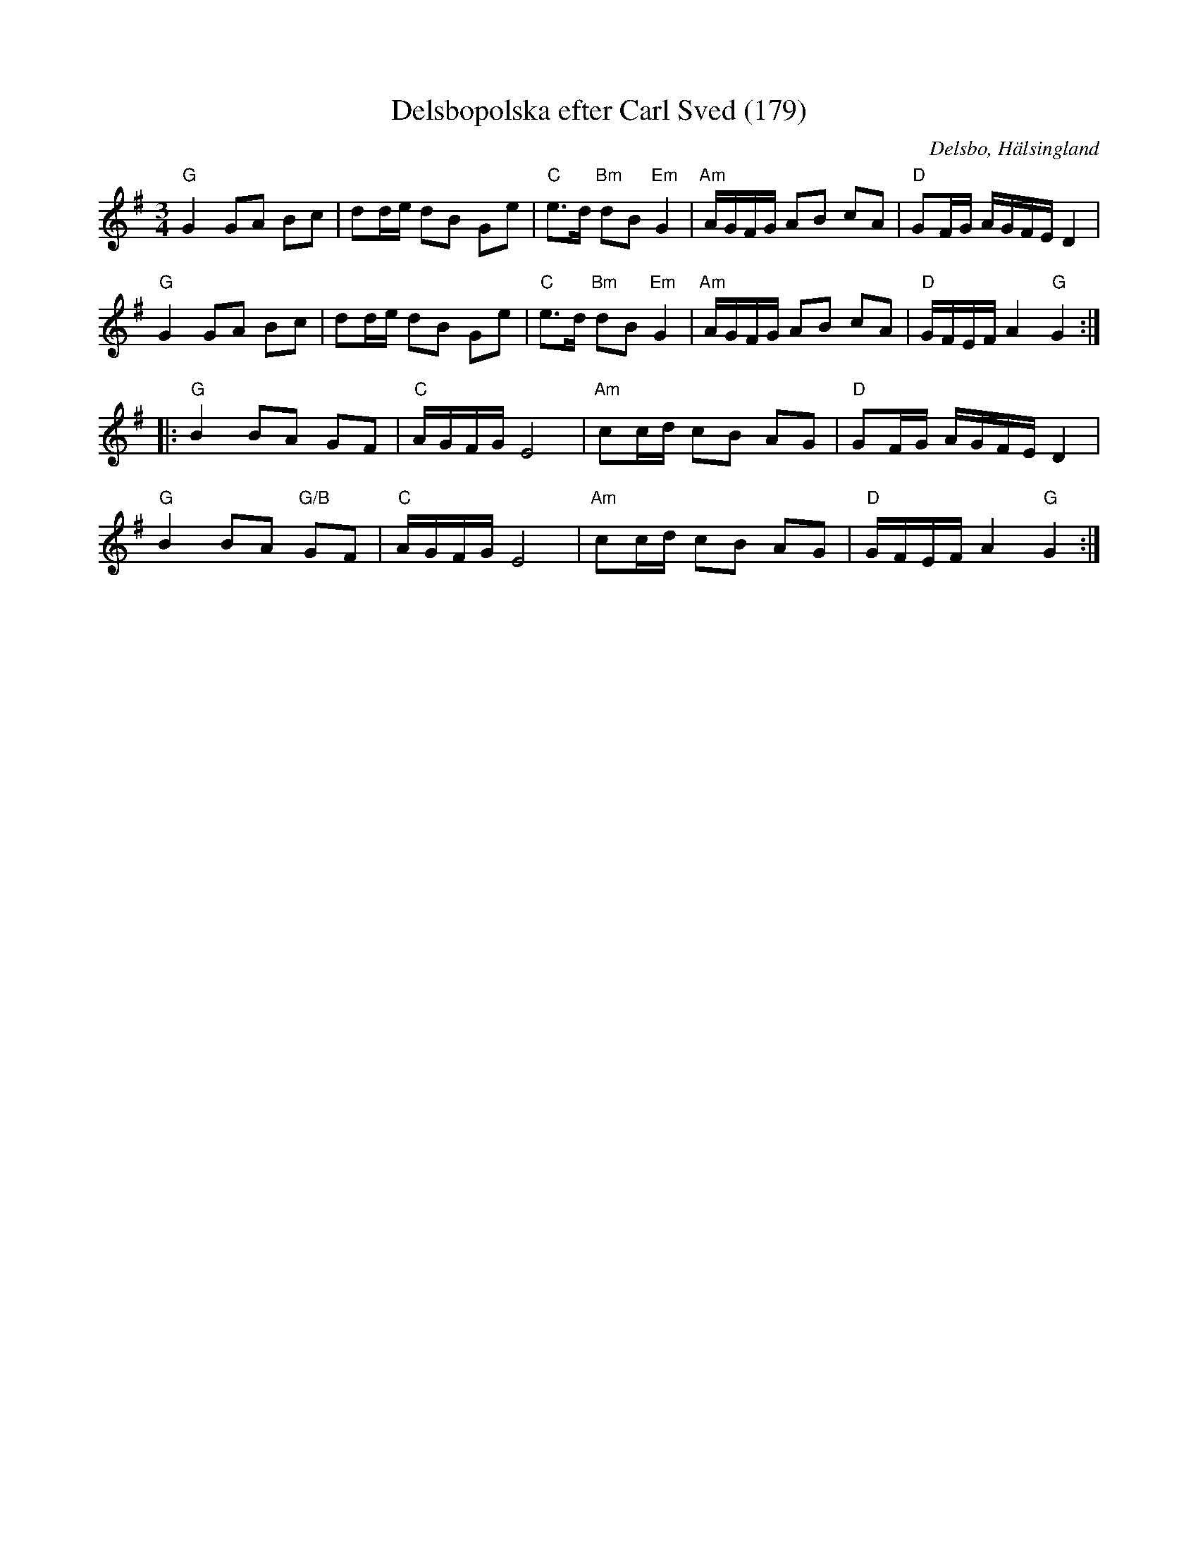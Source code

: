 %%abc-charset utf-8

X: 179
T: Delsbopolska efter Carl Sved (179)
S: efter Carl Sved
N: SL Hälsingland 179
R: Polska
Z: Håkan Lidén, 2009-02-02
O: Delsbo, Hälsingland
B: Svenska Låtar Hälsingland nr 179
B: Jämför FMK - katalog M30a bild 2 nr 3
N: Gammalpolska Delsbo
M: 3/4
L: 1/8
K: G
"G" G2 GA Bc | dd/e/ dB Ge | "C" e>d "Bm" dB "Em" G2 | "Am" A/G/F/G/ AB cA | "D" GF/G/ A/G/F/E/ D2 |
"G" G2 GA Bc | dd/e/ dB Ge | "C" e>d "Bm" dB "Em" G2 | "Am" A/G/F/G/ AB cA | "D" G/F/E/F/ A2 "G" G2 :|
|: "G" B2 BA GF | "C" A/G/F/G/ E4 | "Am" cc/d/ cB AG | "D" GF/G/ A/G/F/E/ D2 |
"G" B2 BA "G/B" GF | "C" A/G/F/G/ E4 | "Am" cc/d/ cB AG | "D" G/F/E/F/ A2 "G" G2 :|]

